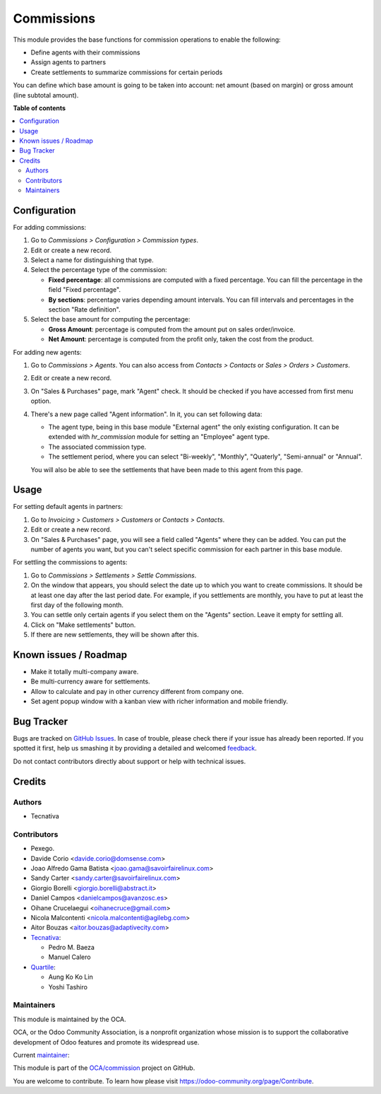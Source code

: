 ===========
Commissions
===========

.. !!!!!!!!!!!!!!!!!!!!!!!!!!!!!!!!!!!!!!!!!!!!!!!!!!!!
   !! This file is generated by oca-gen-addon-readme !!
   !! changes will be overwritten.                   !!
   !!!!!!!!!!!!!!!!!!!!!!!!!!!!!!!!!!!!!!!!!!!!!!!!!!!!

.. |badge1| image:: https://img.shields.io/badge/maturity-Beta-yellow.png
    :target: https://odoo-community.org/page/development-status
    :alt: Beta
.. |badge2| image:: https://img.shields.io/badge/licence-AGPL--3-blue.png
    :target: http://www.gnu.org/licenses/agpl-3.0-standalone.html
    :alt: License: AGPL-3
.. |badge3| image:: https://img.shields.io/badge/github-OCA%2Fcommission-lightgray.png?logo=github
    :target: https://github.com/OCA/commission/tree/15.0/commission
    :alt: OCA/commission
.. |badge4| image:: https://img.shields.io/badge/weblate-Translate%20me-F47D42.png
    :target: https://translation.odoo-community.org/projects/commission-15-0/commission-15-0-commission
    :alt: Translate me on Weblate
.. |badge5| image:: https://img.shields.io/badge/runboat-Try%20me-875A7B.png
    :target: https://runboat.odoo-community.org/webui/builds.html?repo=OCA/commission&target_branch=15.0
    :alt: Try me on Runboat

|badge1| |badge2| |badge3| |badge4| |badge5| 

This module provides the base functions for commission operations to enable the
following:

- Define agents with their commissions
- Assign agents to partners
- Create settlements to summarize commissions for certain periods

You can define which base amount is going to be taken into account: net amount
(based on margin) or gross amount (line subtotal amount).

**Table of contents**

.. contents::
   :local:

Configuration
=============

For adding commissions:

#. Go to *Commissions > Configuration > Commission types*.
#. Edit or create a new record.
#. Select a name for distinguishing that type.
#. Select the percentage type of the commission:

   * **Fixed percentage**: all commissions are computed with a fixed
     percentage. You can fill the percentage in the field "Fixed percentage".
   * **By sections**: percentage varies depending amount intervals. You can
     fill intervals and percentages in the section "Rate definition".

#. Select the base amount for computing the percentage:

   * **Gross Amount**: percentage is computed from the amount put on
     sales order/invoice.
   * **Net Amount**: percentage is computed from the profit only, taken the
     cost from the product.

For adding new agents:

#. Go to *Commissions > Agents*. You can also access from
   *Contacts > Contacts* or *Sales > Orders > Customers*.
#. Edit or create a new record.
#. On "Sales & Purchases" page, mark "Agent" check. It should be checked if
   you have accessed from first menu option.
#. There's a new page called "Agent information". In it, you can set following
   data:

   * The agent type, being in this base module "External agent" the only
     existing configuration. It can be extended with `hr_commission` module
     for setting an "Employee" agent type.
   * The associated commission type.
   * The settlement period, where you can select "Bi-weekly", "Monthly", "Quaterly",
     "Semi-annual" or "Annual".

   You will also be able to see the settlements that have been made to this
   agent from this page.

Usage
=====

For setting default agents in partners:

#. Go to *Invoicing > Customers > Customers* or *Contacts > Contacts*.
#. Edit or create a new record.
#. On "Sales & Purchases" page, you will see a field called "Agents" where
   they can be added. You can put the number of agents you want, but you can't
   select specific commission for each partner in this base module.

For settling the commissions to agents:

#. Go to *Commissions > Settlements > Settle Commissions*.
#. On the window that appears, you should select the date up to which you
   want to create commissions. It should be at least one day after the last
   period date. For example, if you settlements are monthly, you have to put
   at least the first day of the following month.
#. You can settle only certain agents if you select them on the "Agents"
   section. Leave it empty for settling all.
#. Click on "Make settlements" button.
#. If there are new settlements, they will be shown after this.

Known issues / Roadmap
======================

* Make it totally multi-company aware.
* Be multi-currency aware for settlements.
* Allow to calculate and pay in other currency different from company one.
* Set agent popup window with a kanban view with richer information and
  mobile friendly.

Bug Tracker
===========

Bugs are tracked on `GitHub Issues <https://github.com/OCA/commission/issues>`_.
In case of trouble, please check there if your issue has already been reported.
If you spotted it first, help us smashing it by providing a detailed and welcomed
`feedback <https://github.com/OCA/commission/issues/new?body=module:%20commission%0Aversion:%2015.0%0A%0A**Steps%20to%20reproduce**%0A-%20...%0A%0A**Current%20behavior**%0A%0A**Expected%20behavior**>`_.

Do not contact contributors directly about support or help with technical issues.

Credits
=======

Authors
~~~~~~~

* Tecnativa

Contributors
~~~~~~~~~~~~

* Pexego.
* Davide Corio <davide.corio@domsense.com>
* Joao Alfredo Gama Batista <joao.gama@savoirfairelinux.com>
* Sandy Carter <sandy.carter@savoirfairelinux.com>
* Giorgio Borelli <giorgio.borelli@abstract.it>
* Daniel Campos <danielcampos@avanzosc.es>
* Oihane Crucelaegui <oihanecruce@gmail.com>
* Nicola Malcontenti <nicola.malcontenti@agilebg.com>
* Aitor Bouzas <aitor.bouzas@adaptivecity.com>

* `Tecnativa <https://www.tecnativa.com>`__:

  * Pedro M. Baeza
  * Manuel Calero

* `Quartile <https://www.quartile.co>`__:

  * Aung Ko Ko Lin
  * Yoshi Tashiro

Maintainers
~~~~~~~~~~~

This module is maintained by the OCA.

.. image:: https://odoo-community.org/logo.png
   :alt: Odoo Community Association
   :target: https://odoo-community.org

OCA, or the Odoo Community Association, is a nonprofit organization whose
mission is to support the collaborative development of Odoo features and
promote its widespread use.

.. |maintainer-pedrobaeza| image:: https://github.com/pedrobaeza.png?size=40px
    :target: https://github.com/pedrobaeza
    :alt: pedrobaeza

Current `maintainer <https://odoo-community.org/page/maintainer-role>`__:

|maintainer-pedrobaeza| 

This module is part of the `OCA/commission <https://github.com/OCA/commission/tree/15.0/commission>`_ project on GitHub.

You are welcome to contribute. To learn how please visit https://odoo-community.org/page/Contribute.
